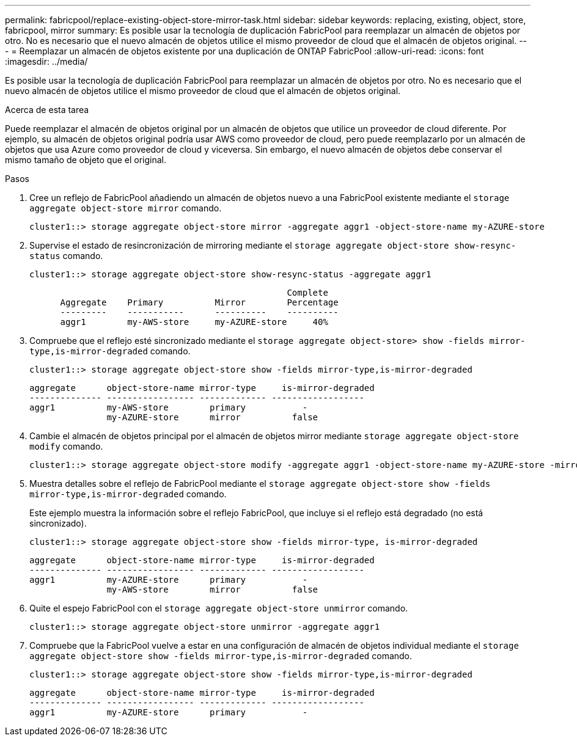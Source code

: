 ---
permalink: fabricpool/replace-existing-object-store-mirror-task.html 
sidebar: sidebar 
keywords: replacing, existing, object, store, fabricpool, mirror 
summary: Es posible usar la tecnología de duplicación FabricPool para reemplazar un almacén de objetos por otro. No es necesario que el nuevo almacén de objetos utilice el mismo proveedor de cloud que el almacén de objetos original. 
---
= Reemplazar un almacén de objetos existente por una duplicación de ONTAP FabricPool
:allow-uri-read: 
:icons: font
:imagesdir: ../media/


[role="lead"]
Es posible usar la tecnología de duplicación FabricPool para reemplazar un almacén de objetos por otro. No es necesario que el nuevo almacén de objetos utilice el mismo proveedor de cloud que el almacén de objetos original.

.Acerca de esta tarea
Puede reemplazar el almacén de objetos original por un almacén de objetos que utilice un proveedor de cloud diferente. Por ejemplo, su almacén de objetos original podría usar AWS como proveedor de cloud, pero puede reemplazarlo por un almacén de objetos que usa Azure como proveedor de cloud y viceversa. Sin embargo, el nuevo almacén de objetos debe conservar el mismo tamaño de objeto que el original.

.Pasos
. Cree un reflejo de FabricPool añadiendo un almacén de objetos nuevo a una FabricPool existente mediante el `storage aggregate object-store mirror` comando.
+
[listing]
----
cluster1::> storage aggregate object-store mirror -aggregate aggr1 -object-store-name my-AZURE-store
----
. Supervise el estado de resincronización de mirroring mediante el `storage aggregate object-store show-resync-status` comando.
+
[listing]
----
cluster1::> storage aggregate object-store show-resync-status -aggregate aggr1
----
+
[listing]
----
                                                  Complete
      Aggregate    Primary          Mirror        Percentage
      ---------    -----------      ----------    ----------
      aggr1        my-AWS-store     my-AZURE-store     40%
----
. Compruebe que el reflejo esté sincronizado mediante el `storage aggregate object-store> show -fields mirror-type,is-mirror-degraded` comando.
+
[listing]
----
cluster1::> storage aggregate object-store show -fields mirror-type,is-mirror-degraded
----
+
[listing]
----
aggregate      object-store-name mirror-type     is-mirror-degraded
-------------- ----------------- ------------- ------------------
aggr1          my-AWS-store        primary           -
               my-AZURE-store      mirror          false
----
. Cambie el almacén de objetos principal por el almacén de objetos mirror mediante `storage aggregate object-store modify` comando.
+
[listing]
----
cluster1::> storage aggregate object-store modify -aggregate aggr1 -object-store-name my-AZURE-store -mirror-type primary
----
. Muestra detalles sobre el reflejo de FabricPool mediante el `storage aggregate object-store show -fields mirror-type,is-mirror-degraded` comando.
+
Este ejemplo muestra la información sobre el reflejo FabricPool, que incluye si el reflejo está degradado (no está sincronizado).

+
[listing]
----
cluster1::> storage aggregate object-store show -fields mirror-type, is-mirror-degraded
----
+
[listing]
----
aggregate      object-store-name mirror-type     is-mirror-degraded
-------------- ----------------- ------------- ------------------
aggr1          my-AZURE-store      primary           -
               my-AWS-store        mirror          false
----
. Quite el espejo FabricPool con el `storage aggregate object-store unmirror` comando.
+
[listing]
----
cluster1::> storage aggregate object-store unmirror -aggregate aggr1
----
. Compruebe que la FabricPool vuelve a estar en una configuración de almacén de objetos individual mediante el `storage aggregate object-store show -fields mirror-type,is-mirror-degraded` comando.
+
[listing]
----
cluster1::> storage aggregate object-store show -fields mirror-type,is-mirror-degraded
----
+
[listing]
----
aggregate      object-store-name mirror-type     is-mirror-degraded
-------------- ----------------- ------------- ------------------
aggr1          my-AZURE-store      primary           -
----


